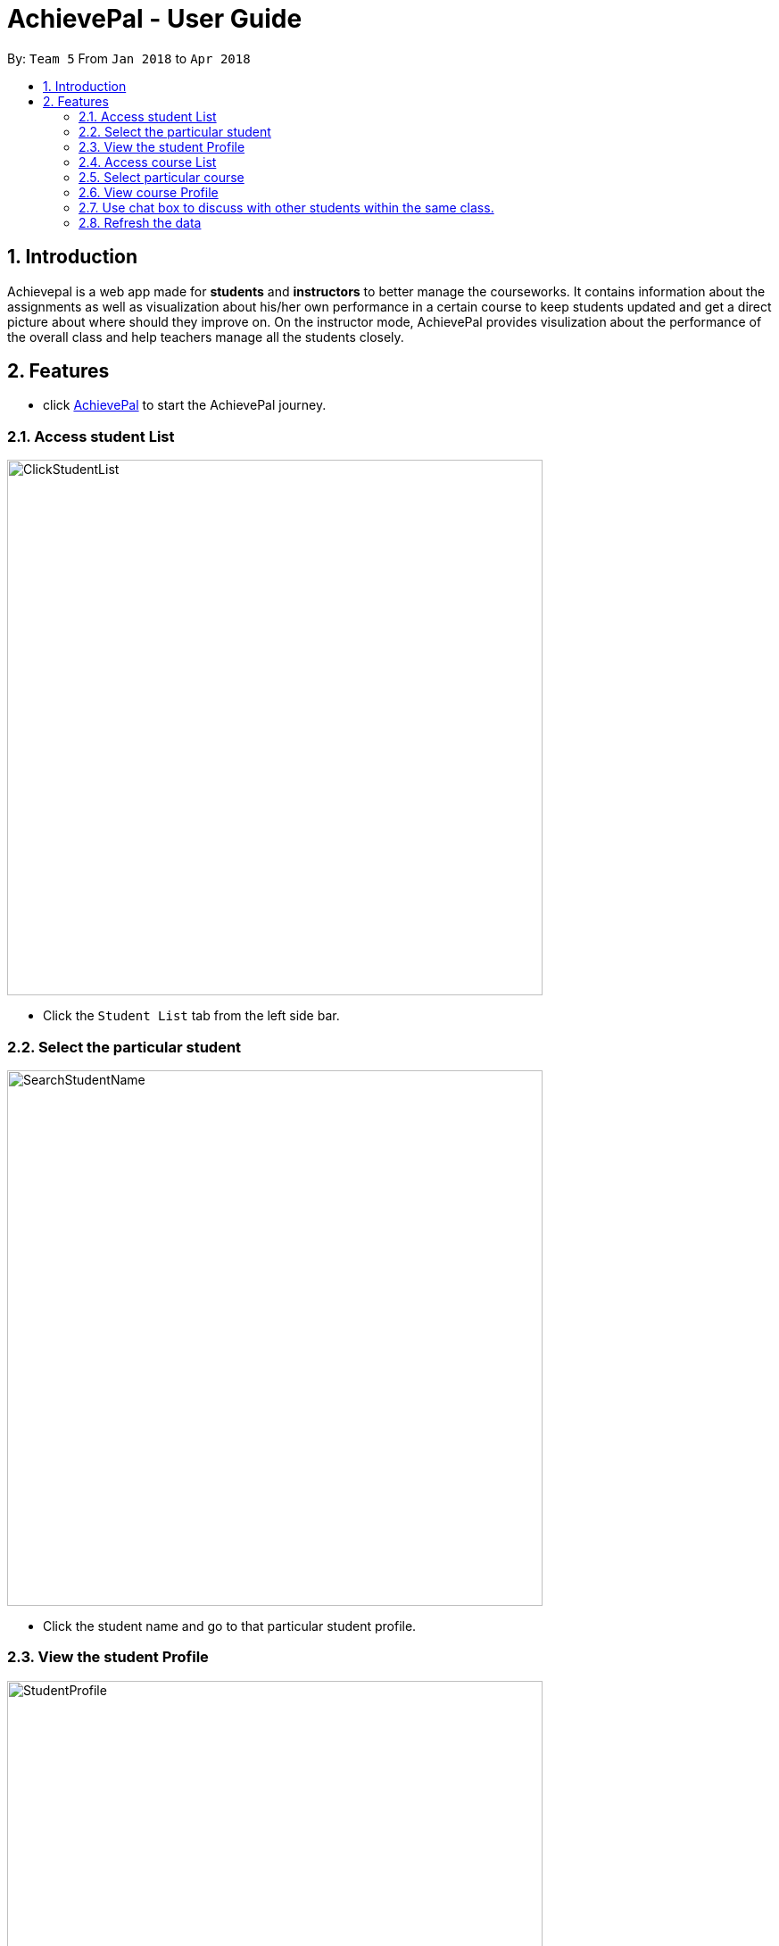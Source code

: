 = AchievePal - User Guide
:toc:
:toc-title:
:toc-placement: preamble
:sectnums:
:xrefstyle: full
:experimental:
ifdef::env-github[]
:tip-caption: :bulb:
:note-caption: :information_source:
endif::[]
:repoURL: https://github.com/BT3103-Team5/AchievePal

By: `Team 5`      From `Jan 2018` to `Apr 2018`

== Introduction

Achievepal is a web app made for *students* and *instructors* to better manage the courseworks. It contains information about the assignments as well as visualization about his/her own performance in a certain course to keep students updated and get a direct picture about where should they improve on. On the instructor mode, AchievePal provides visulization about the performance of the overall class and help teachers manage all the students closely. 

== Features

* click https://bt3103-hosting.firebaseapp.com/[AchievePal] to start the AchievePal journey.

=== Access student List

image::ClickStudentList.png[width="600"]

* Click the `Student List` tab from the left side bar. 

=== Select the particular student 

image::SearchStudentName.png[width="600"]

* Click the student name and go to that particular student profile.

=== View the student Profile
image::StudentProfile.png[width="600"]

* The student profile contains three main components, which are student's particulars & submitted assignments, student's Capacity map as well as student's position in terms of codecombat level wwith in his/her class.

=== Access course List

image::CourseList.png[width="600"]

* Course list contains all the courses registered in the Achievement App. 

=== Select particular course 

image::SearchCourseName.png[width="600"]

* Users can be redirected to course's profile page by click the course name. 

=== View course Profile

image::CourseProfile.png[width="600"]

* The courseProfile contains four components, which is Number of submitted assignments vs Time usage scatter chart, course's details, registered student list as well as released assignment list. 
* The Number of submitted assignments vs Time usage charts plots how many assignment has a student submitted (X-axis) versus 
the average time used by the student to finish one assignment (Y-axis). The spedific figure about each student will appear when user hovers around each dot. 
* Student List contains all the student names as well as number of assignments finished by each of them. 
* Assignment List contains all the assignment together with the submission rate for each of them. 
[NOTE]
The time used to finish each assignment is calculated by the difference of time between when the assignment is released and when the student submits the solution.

=== Use chat box to discuss with other students within the same class.

image::OpenChatBox.png[width="600"]
* The chat room is the place where everyone in the class can share their opinion and discuss about relevant topics.
* Both students and instructors can use the chat box to interact with anyone else in the same class.

=== Refresh the data 
By click the button on the side bar, latest live data from the Achievement API will be loaded in a few seconds. The visualization and other information will change automatically without reloading the whole page.
